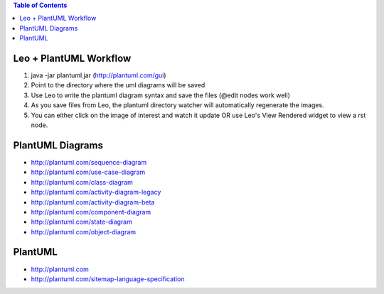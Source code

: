 .. contents:: Table of Contents
   :backlinks: entry

Leo + PlantUML Workflow
======================

1. java -jar plantuml.jar (http://plantuml.com/gui)
2. Point to the directory where the uml diagrams will be saved
3. Use Leo to write the plantuml diagram syntax and save the files (@edit nodes work well)
4. As you save files from Leo, the plantuml directory watcher will automatically regenerate the images.
5. You can either click on the image of interest and watch it update OR use Leo's View Rendered widget to view a rst node.

.. image:: leo_plantuml_usecase.png

PlantUML Diagrams
================

* http://plantuml.com/sequence-diagram
* http://plantuml.com/use-case-diagram
* http://plantuml.com/class-diagram
* http://plantuml.com/activity-diagram-legacy
* http://plantuml.com/activity-diagram-beta
* http://plantuml.com/component-diagram
* http://plantuml.com/state-diagram
* http://plantuml.com/object-diagram


PlantUML
========

* http://plantuml.com
* http://plantuml.com/sitemap-language-specification

